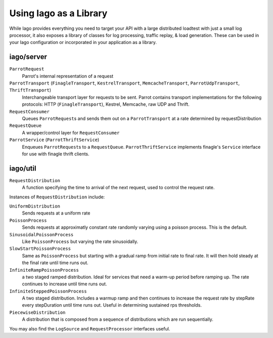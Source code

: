Using Iago as a Library
-----------------------

While Iago provides everything you need to target your API with a large distributed loadtest with just a small log processor,
it also exposes a library of classes for log processing, traffic replay, & load generation. These can be used in your Iago configuration or incorporated in your application as a library.

iago/server
~~~~~~~~~~~

``ParrotRequest``
  Parrot's internal representation of a request

``ParrotTransport`` (``FinagleTransport``, ``KestrelTransport``, ``MemcacheTransport``, ``ParrotUdpTransport``, ``ThriftTransport``)
  Interchangeable transport layer for requests to be sent. Parrot contains transport implementations for the following protocols: HTTP (``FinagleTransport``), Kestrel, Memcache, raw UDP and Thrift.

``RequestConsumer``
  Queues ``ParrotRequest``\ s and sends them out on a ``ParrotTransport`` at a rate determined by requestDistribution

``RequestQueue``
  A wrapper/control layer for ``RequestConsumer``

``ParrotService`` (``ParrotThriftService``)
  Enqueues ``ParrotRequest``\ s to a ``RequestQueue``. ``ParrotThriftService`` implements finagle's ``Service`` interface for use with finagle thrift clients.


iago/util
~~~~~~~~~

``RequestDistribution``
  A function specifying the time to arrival of the next request, used to control the request rate.

Instances of ``RequestDistribution`` include:

``UniformDistribution``
  Sends requests at a uniform rate

``PoissonProcess``
  Sends requests at approximatly constant rate randomly varying using a poisson process. This is the default.

``SinusoidalPoissonProcess``
  Like ``PoissonProcess`` but varying the rate sinusoidally.

``SlowStartPoissonProcess``
  Same as ``PoissonProcess`` but starting with a gradual ramp from initial rate to final rate. It will then hold steady at the final rate until time runs out.

``InfiniteRampPoissonProcess``
  a two staged ramped distribution. Ideal for services that need a warm-up period before ramping up. The rate continues to increase until time runs out.

``InfiniteSteppedPoissonProcess``
  A two staged distribution.  Includes a warmup ramp and then continues to increase the request rate by stepRate every stepDuration until time runs out.  Useful in determining sustained rps thresholds.

``PiecewiseDistribution``
  A distribution that is composed from a sequence of distributions which are run sequentially.

You may also find the ``LogSource`` and ``RequestProcessor`` interfaces useful.
